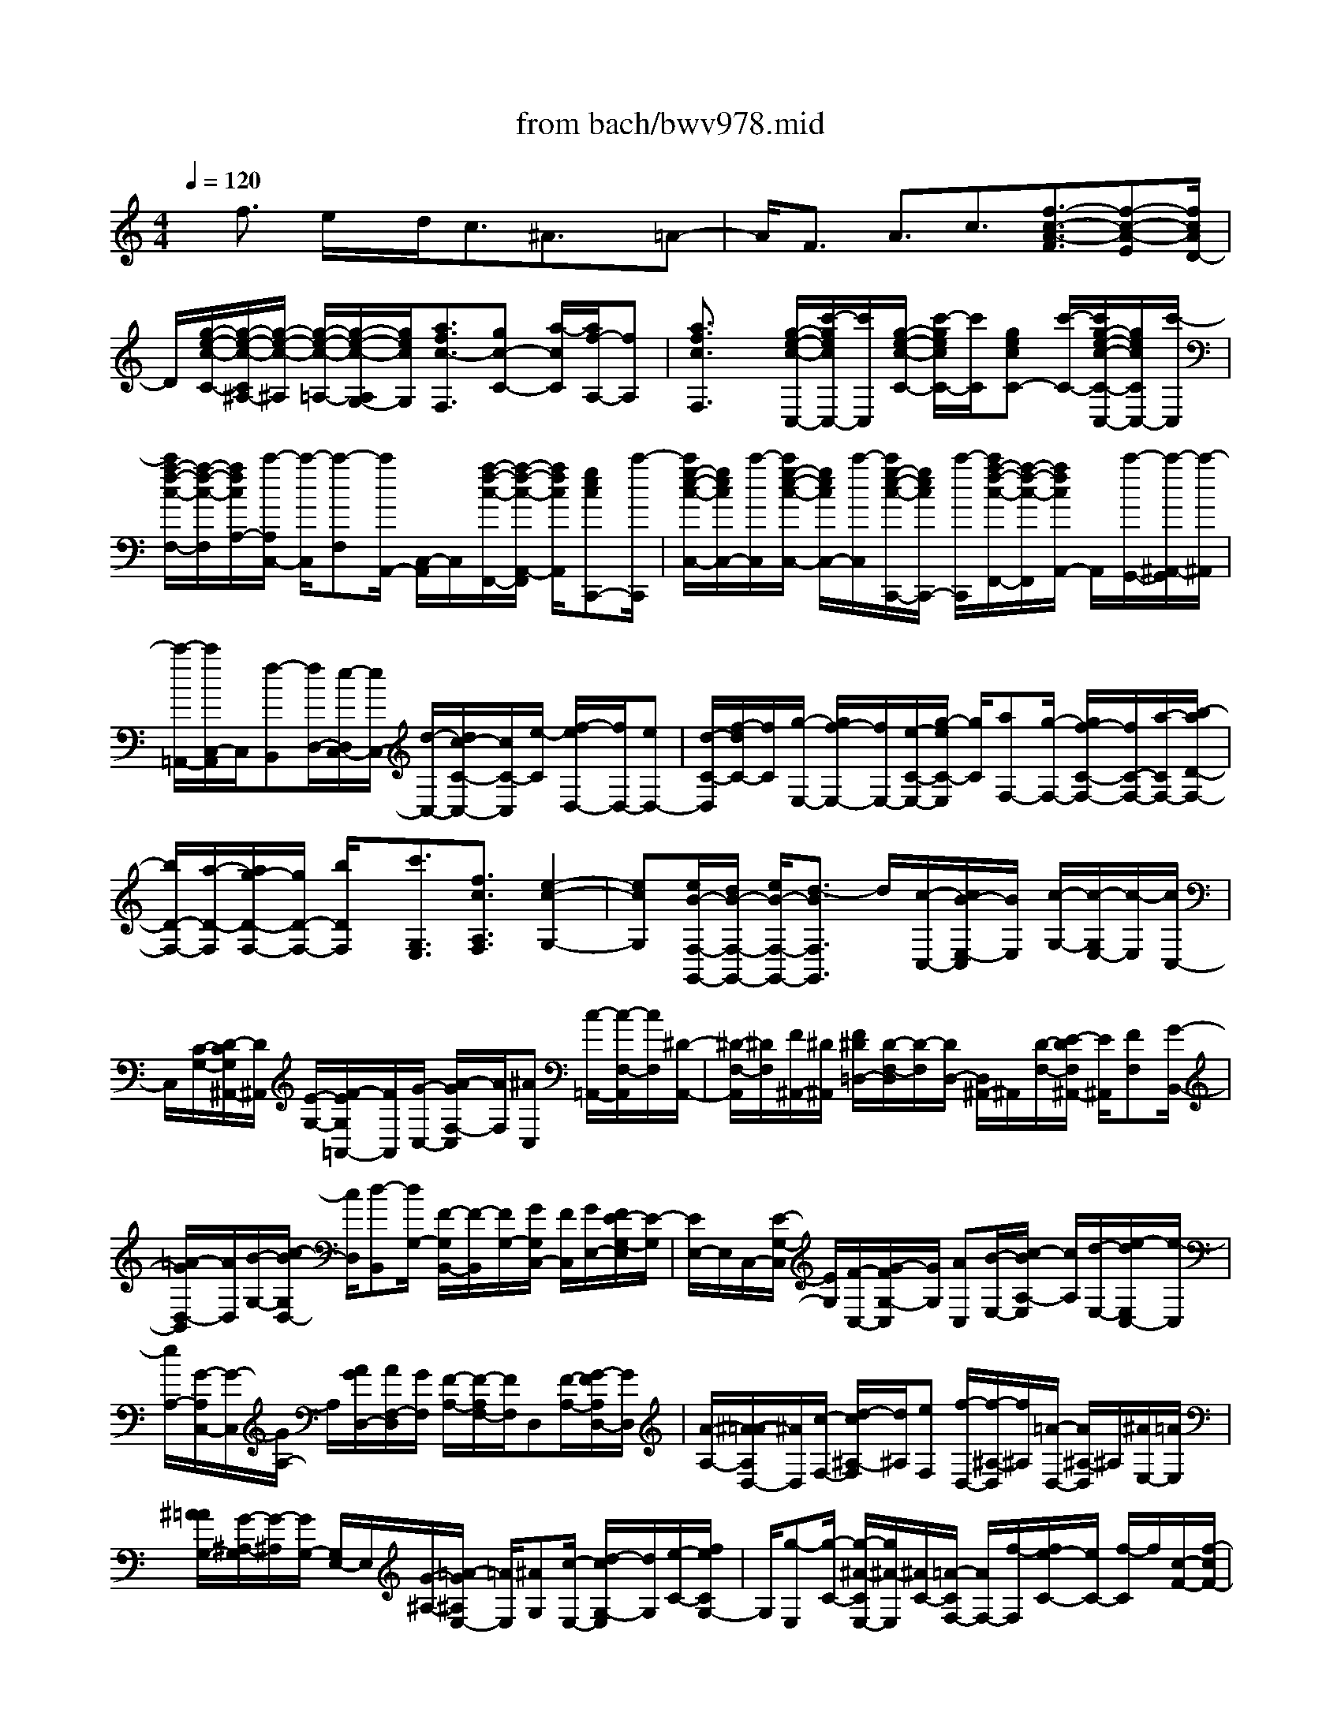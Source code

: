 X: 1
T: from bach/bwv978.mid
%***Missing time signature meta command in MIDI file
M: 4/4
L: 1/8
Q:1/4=120
K:C % 0 sharps
% (C) John Sankey 1998
%%MIDI program 6
%%MIDI program 6
%%MIDI program 6
%%MIDI program 6
%%MIDI program 6
%%MIDI program 6
%%MIDI program 6
%%MIDI program 6
%%MIDI program 6
%%MIDI program 6
%%MIDI program 6
%%MIDI program 6
x/2f3/2 e/2x/2d<c^A3/2x/2=A-| \
A/2F3/2 A3/2c3/2[f3/2-c3/2-A3/2-F3/2][f-c-A-E][f/2c/2A/2D/2-]| \
D/2[g/2-e/2-c/2-C/2-][g/2-e/2-c/2-C/2^A,/2-][g/2-e/2-c/2-^A,/2] [g/2-e/2-c/2-=A,/2-][g/2-e/2-c/2-A,/2G,/2-][g/2e/2c/2G,/2][a3/2f3/2c3/2-F,3/2][gc-C-] [a/2-c/2C/2][a/2f/2-A,/2-][fA,]| \
[a3/2f3/2c3/2F,3/2]x/2 [g/2-e/2-c/2-C,/2-][c'/2-g/2e/2c/2C,/2-][c'/2C,/2][g/2-e/2-c/2-C/2-] [c'/2-g/2e/2c/2C/2-][c'/2C/2][gecC-] [c'/2-C/2-][c'/2g/2-e/2-c/2-C/2-C,/2-][g/2e/2c/2C/2C,/2-][c'/2-C,/2]|
[c'/2a/2-f/2-c/2-F,/2-][a/2-f/2-c/2-F,/2][a/2f/2c/2A,/2-][c'/2-A,/2C,/2-] [c'/2-C,/2][c'-F,][c'/2A,,/2-] [C,/2-A,,/2]C,/2[a/2-f/2-c/2-F,,/2-][a/2-f/2-c/2-A,,/2-F,,/2] [a/2f/2c/2A,,/2][gecC,,-][c'/2-C,,/2]| \
[c'/2g/2-e/2-c/2-C,/2-][g/2e/2c/2C,/2-][c'/2-C,/2][c'/2g/2-e/2-c/2-C,/2-] [g/2e/2c/2C,/2-][c'/2-C,/2][c'/2g/2-e/2-c/2-C,,/2-][g/2e/2c/2C,,/2-] [c'/2-C,,/2][c'/2a/2-f/2-c/2-F,,/2-][a/2-f/2-c/2-F,,/2][a/2f/2c/2A,,/2-] A,,/2[c'/2-G,,/2-][c'/2-^A,,/2-G,,/2][c'/2-^A,,/2]| \
[c'/2-=A,,/2-][c'/2C,/2-A,,/2]C,/2[f-B,,][f/2D,/2-][e/2-D,/2C,/2-][e/2C,/2-] [d/2-C,/2-][d/2c/2-C/2-C,/2-][c/2C/2-C,/2][e/2-C/2] [f/2-e/2D,/2-][f/2D,/2-][eD,-]| \
[d/2-C/2-D,/2][f/2-d/2C/2-][f/2C/2][g/2-E,/2-] [g/2f/2-E,/2-][f/2E,/2-][e/2-C/2-E,/2-][g/2-e/2C/2-E,/2] [g/2C/2][aF,-][g/2-F,/2-] [g/2f/2-C/2-F,/2-][f/2C/2-F,/2-][a/2-C/2F,/2-][b/2-a/2D/2-F,/2-]|
[b/2D/2-F,/2-][a/2-D/2-F,/2][a/2g/2-D/2-F,/2-][g/2D/2-F,/2-] [b/2D/2F,/2]x/2[c'3/2G,3/2E,3/2][f3/2c3/2A,3/2F,3/2] [e2-c2-G,2-]| \
[ecG,][e/2B/2-F,/2-G,,/2-][d/2B/2-F,/2-G,,/2-] [e/2B/2-F,/2-G,,/2-][d3/2-B3/2F,3/2G,,3/2] d/2[c/2-C,/2-][c/2B/2-E,/2-C,/2][B/2E,/2] [c/2-G,/2-][c/2-G,/2E,/2-][c/2-E,/2][c/2C,/2-]| \
C,/2[C/2-G,/2-][D/2-C/2G,/2^A,,/2-][D/2^A,,/2] [E/2-G,/2-][F/2-E/2G,/2=A,,/2-][F/2A,,/2][G/2-C,/2-] [A/2-G/2F,/2-C,/2][A/2F,/2][^AC,] [c/2-=A,,/2-][c/2-F,/2-A,,/2][c/2F,/2][^D/2-A,,/2-]| \
[^D/2-F,/2-A,,/2][^D/2F,/2][F/2^A,,/2-][^D/2^A,,/2] [F/2^D/2=D,/2-][D/2-F,/2-D,/2][D/2-F,/2][D/2D,/2-] [D,/2^A,,/2-]^A,,/2[D/2-F,/2-][E/2-D/2F,/2^A,,/2-] [E/2^A,,/2][FF,][G/2-B,,/2-]|
[=A/2-G/2D,/2-B,,/2][A/2D,/2][B/2-G,/2-][c/2-B/2G,/2D,/2-] [c/2D,/2][d-B,,][d/2G,/2-] [F/2-G,/2B,,/2-][F/2-B,,/2][F/2G,/2-][G/2G,/2C,/2-] [F/2C,/2][G/2E,/2-][F/2E/2-G,/2-E,/2][E/2-G,/2]| \
[E/2E,/2-]E,/2C,/2-[E/2-G,/2-C,/2] [E/2G,/2][F/2-C,/2-][G/2-F/2G,/2-C,/2][G/2G,/2] [AC,][B/2-E,/2-][c/2-B/2A,/2-E,/2] [c/2A,/2][d/2-E,/2-][e/2-d/2E,/2C,/2-][e/2-C,/2]| \
[e/2A,/2-][G/2-A,/2C,/2-][G/2-C,/2][G/2A,/2-] A,/2[A/2G/2D,/2-][A/2F,/2-D,/2][G/2F,/2] [F/2-A,/2-][F/2-A,/2F,/2-][F/2F,/2]D,[F/2-A,/2-][G/2-F/2A,/2D,/2-][G/2D,/2]| \
[A/2-A,/2-][^A/2-=A/2A,/2D,/2-][^A/2D,/2][c/2-F,/2-] [d/2-c/2^A,/2-F,/2][d/2^A,/2][eF,] [f/2-D,/2-][f/2-^A,/2-D,/2][f/2^A,/2][=A/2-D,/2-] [A/2^A,/2-D,/2]^A,/2[^A/2E,/2-][=A/2E,/2]|
[^A/2=A/2G,/2-][G/2-^A,/2-G,/2][G/2-^A,/2][G/2G,/2-] [G,/2E,/2-]E,/2[G/2-^A,/2-][=A/2-G/2^A,/2E,/2-] [=A/2E,/2][^AG,][c/2-E,/2-] [d/2-c/2G,/2-E,/2][d/2G,/2][e/2-C/2-][f/2e/2C/2G,/2-]| \
G,/2[g-E,][g/2-C/2-] [g/2-^A/2-C/2E,/2-][g/2^A/2-E,/2][^A/2C/2-][=A/2-C/2F,/2-] [A/2F,/2-][f/2-F,/2][f/2e/2-C/2-][e/2C/2-] [f/2-C/2]f/2[c/2-F/2-][f/2-c/2F/2-]| \
[f/2F/2][e/2-A,/2-][f/2-e/2A,/2-][f/2A,/2] [d^A,-][f/2-^A,/2][f/2e/2-D/2-] [e/2D/2-][f/2-D/2][f/2d/2-F/2-][d/2F/2-] [f/2-F/2][f/2e/2-^A,/2-][e/2^A,/2-][f/2-^A,/2]| \
f/2[c/2-=A,/2-][f/2-c/2A,/2-][f/2A,/2] [e/2-C/2-][f/2-e/2C/2-][f/2C/2][c/2-F/2-] [f/2-c/2F/2-][f/2F/2][eA,-] [f/2-A,/2][f/2d/2-^A,/2-][d/2^A,/2-][f/2-^A,/2]|
[f/2e/2-D/2-][e/2D/2-][f/2-D/2][f/2d/2-F/2-] [d/2F/2-][f/2-F/2]f/2[e/2-^A,/2-] [f/2-e/2^A,/2-][f/2^A,/2][c/2-=A,/2-][f/2-c/2A,/2-] [f/2A,/2][eC-][f/2-C/2]| \
[f/2c/2-F/2-][c/2F/2-][f/2-F/2][f/2e/2-A,/2-] [e/2A,/2-][f/2-A,/2][f/2^A/2-G,/2-][^A/2G,/2-] [f/2-G,/2]f/2[e/2-^A,/2-][f/2-e/2^A,/2-] [f/2^A,/2][^A/2-E/2-][f/2-^A/2E/2-][f/2E/2]| \
[e/2-G,/2-][f/2-e/2G,/2-][f/2G,/2][=AF,-][f/2-F,/2][f/2e/2-A,/2-][e/2A,/2-] [f/2-A,/2][f/2A/2-F/2-][A/2F/2-][f/2-F/2] [f/2e/2-A,/2-][e/2A,/2-][f/2-A,/2]f/2| \
[G/2-^A,/2-][f/2-G/2^A,/2-][f/2^A,/2][e/2-G,/2-] [f/2-e/2G,/2-][f/2G,/2][GC-] [e/2-C/2][e/2d/2-C,/2-][d/2C,/2-][e/2C,/2] [f3/2F,3/2-]F,/2-|
[e/2-F,/2-][e/2d/2-F,/2-][d/2F,/2-][c3/2F,3/2-][^A3/2F,3/2]=A3/2 F3/2A/2-| \
Ax/2c3/2[f3/2-c3/2-A3/2-F3/2][f-c-A-E][f/2c/2A/2D/2-] [g/2-e/2-c/2-D/2C/2-][g/2-e/2-c/2-C/2][g/2-e/2-c/2-^A,/2-][g/2-e/2-c/2-^A,/2=A,/2-]| \
[g/2-e/2-c/2-A,/2][g/2e/2c/2G,/2-][a/2-f/2-c/2-G,/2F,/2-][afc-F,]c/2-[g/2-c/2-C/2-][a/2-g/2c/2-C/2-] [a/2c/2-C/2][f-cA,-][f/2A,/2] [a3/2f3/2c3/2F,3/2][g/2-e/2-c/2-C/2-]| \
[g/2e/2c/2-C/2-][c'/2-c/2C/2][c'/2g/2-e/2-c/2-][g/2e/2c/2-] [c'/2-c/2][c'/2g/2-e/2-c/2-][g/2e/2c/2-][c'/2-c/2] c'/2[g/2-e/2-c/2-C/2-][c'/2-g/2e/2c/2-C/2-][c'/2c/2C/2] [a/2-f/2-c/2-F/2-][a/2-f/2-c/2-A/2-F/2][a/2f/2c/2A/2][c'/2-C/2-]|
[c'/2-C/2][c'/2-F/2-][c'/2-F/2A,/2-][c'/2A,/2] C/2-[a/2-f/2-c/2-C/2F,/2-][a/2-f/2-c/2-F,/2][a/2f/2c/2A,/2-] [g/2-e/2-c/2-A,/2C,/2-][g/2e/2c/2-C,/2-][c'/2-c/2C,/2]c'/2 [g/2-e/2-c/2-C/2-][c'/2-g/2e/2c/2-C/2-][c'/2c/2C/2][g/2-e/2-c/2-C/2-]| \
[c'/2-g/2e/2c/2-C/2-][c'/2c/2C/2][gec-C,-] [c'/2-c/2C,/2][c'/2a/2-f/2-c/2-F,/2-][a/2-f/2-c/2-F,/2][a/2f/2c/2A,/2-] [c'/2-A,/2C,/2-][c'/2-C,/2][c'/2-F,/2-][c'/2-F,/2A,,/2-] [c'/2A,,/2]C,[a/2-F,,/2-]| \
[a/2-A,,/2-F,,/2][a/2A,,/2][g/2-E,,/2-][g/2f/2-E,,/2-] [f/2E,,/2][gC,-][a/2-C,/2] [a/2f/2-D,,/2-][f/2D,,/2-][e/2-D,,/2][f/2-e/2B,,/2-] [f/2B,,/2-][g/2-B,,/2][g/2e/2-C,,/2-][e/2C,,/2-]| \
[g/2-C,,/2]g/2[e/2-c/2-C,/2-][g/2-e/2c/2C,/2-] [g/2C,/2][e/2-c/2-C,/2-][g/2-e/2c/2C,/2-][g/2C,/2] [ec-C,,-][g/2-c/2C,,/2][g/2d/2-B/2-G,,/2-] [d/2B/2-G,,/2-][g/2-B/2G,,/2][g/2d/2-B/2-G,/2-][d/2B/2-G,/2-]|
[g/2-B/2G,/2][g/2d/2-B/2-G,/2-][d/2B/2-G,/2-][g/2-B/2G,/2] [g/2d/2-B/2-G,,/2-][d/2B/2-G,,/2-][g/2-B/2G,,/2]g/2 [e/2-c/2-C,/2-][g/2-e/2c/2-C,/2-][g/2c/2C,/2][e/2-c/2-C/2-] [g/2-e/2c/2-C/2-][g/2c/2C/2][ec-C-]| \
[g/2-c/2C/2][g/2e/2-c/2-C,/2-][e/2c/2-C,/2-][g/2-c/2C,/2] [g/2d/2-B/2-G,/2-][d/2B/2-G,/2-][g/2-B/2G,/2][g/2d/2-B/2-G/2-] [d/2B/2-G/2-][g/2-B/2G/2][g/2d/2-B/2-G/2-][d/2B/2-G/2-] [g/2-B/2G/2]g/2[d/2-B/2-G,/2-][g/2-d/2B/2-G,/2-]| \
[g/2B/2G,/2][e/2-c/2-C/2-][g/2-e/2c/2C/2-][g/2C/2] [fc-][g/2-c/2][g/2e/2-c/2-] [e/2c/2-][d/2-c/2][d/2c/2-E/2-][c/2E/2-] [B/2-E/2]B/2[A/2-F/2-][a/2-A/2F/2-]| \
[a/2F/2][g/2-d/2-][a/2-g/2d/2-][a/2d/2] [f/2-d/2-][f/2e/2-d/2-][e/2d/2][dF-][c/2-F/2][c/2B/2-G/2-][B/2G/2-] [d/2-G/2][d/2c/2-^F/2-][c/2^F/2][d/2-E/2-]|
[d/2B/2-E/2D/2-][B/2D/2-][c/2-D/2]c/2 [A/2-C/2-][B/2-A/2C/2-][B/2C/2][G/2-B,/2-] [B/2-G/2B,/2-][B/2B,/2][AD-] [B/2-D/2][B/2G/2-B,/2-][G/2B,/2-][B/2-B,/2]| \
[B/2A/2-G,/2-][A/2G,/2-][B/2-G,/2]B/2 [G/2-E,/2-][c/2-G/2E,/2-][c/2E,/2][B/2-E/2-] [c/2-B/2E/2-][c/2E/2][G/2-E/2-][c/2-G/2E/2-] [c/2E/2][BE,-][c/2-E,/2]| \
[c/2A/2-=F,/2-][A/2F,/2-][c/2-F,/2][c/2B/2-F/2-] [B/2F/2-][c/2-F/2][c/2A/2-F/2-][A/2F/2-] [c/2-F/2]c/2[B/2-F,/2-][c/2-B/2F,/2-] [c/2F,/2][A/2-^F,/2-][d/2-A/2^F,/2-][d/2^F,/2]| \
[c^F-][d/2-^F/2][d/2A/2-^F/2-] [A/2^F/2-][d/2-^F/2-][d/2c/2-^F/2^F,/2-][c/2^F,/2-] [d/2-^F,/2][d/2B/2-G,/2-][B/2G,/2-][d/2-G,/2] d/2[c/2-G/2-][d/2-c/2G/2-][d/2G/2]|
[B/2-G/2-][d/2-B/2G/2-][d/2G/2-][c/2-G/2-G,/2-] [d/2-c/2G/2G,/2-][d/2G,/2][B^G,-] [e/2-^G,/2][e/2d/2-^G/2-][d/2^G/2-][e/2-^G/2] [e/2B/2-^G/2-][B/2^G/2-][e/2-^G/2-][e/2d/2-^G/2-^G,/2-]| \
[d/2^G/2^G,/2-][e/2-^G,/2]e/2[c/2-A,/2-] [e/2-c/2A,/2-][e/2A,/2][d/2-A/2-][e/2-d/2A/2-] [e/2A/2][cA-][e/2-A/2-] [e/2d/2-A/2-A,/2-][d/2A/2-A,/2-][e/2-A/2A,/2][e/2c/2-A,/2-]| \
[c/2A,/2-][=f/2-A,/2][f/2e/2-A/2-][e/2A/2-] [f/2-A/2]f/2[c/2-A/2-][f/2-c/2A/2-] [f/2A/2-][e/2-A/2A,/2-][f/2e/2A,/2-]A,/2 [B/2-=G,/2-][B/2G/2-E/2-G,/2][G/2E/2][A/2-D/2-]| \
[A/2D/2][B/2-C/2-][c/2-B/2C/2B,/2-][c/2B,/2] [d/2-A,/2-][e/2-d/2A,/2G,/2-][e/2G,/2][fF,][g/2-E,/2-][g/2c/2-C/2-E,/2][c/2C/2] [d/2-B,/2-][e/2-d/2B,/2A,/2-][e/2A,/2][f/2-G,/2-]|
[g/2-f/2G,/2F,/2-][g/2F,/2][aE,] [b/2D,/2-][c'/2-D,/2C,/2-][c'/2-C,/2][c'/2-E,/2-] [c'/2-E,/2D,/2-][c'/2D,/2]F, E,/2-[c/2-G,/2-E,/2][c/2G,/2][B/2-D,/2-]| \
[c/2-B/2F,/2-D,/2][c/2F,/2][G/2-E,/2-][c/2-G/2G,/2-E,/2] [c/2G,/2][EF,][c/2-A,/2-] [c/2D/2-A,/2G,/2-][D/2G,/2-][c/2-G,/2][c/2D/2-G,,/2-] [D/2G,,/2-][B/2G,,/2]x/2[c/2-C,/2-]| \
[cC,-][B/2-C,/2-][B/2A/2-C,/2-] [A/2C,/2-][G3/2C,3/2-] [F3/2C,3/2-][E/2-C,/2] EC-| \
C/2x/2E3/2G3/2 [c3/2-G3/2-E3/2-C3/2][c-G-E-B,][c/2G/2E/2A,/2-][d/2-B/2-G/2-A,/2G,/2-][d/2-B/2-G/2-G,/2]|
[d/2-B/2-G/2-F,/2-][d/2-B/2-G/2-F,/2E,/2-][d/2-B/2-G/2-E,/2][d/2B/2G/2D,/2-] D,/2[e3/2c3/2G3/2C,3/2] [d/2-G,/2-][e/2-d/2G,/2-][e/2G,/2][c3/2E,3/2][e-c-G-C,-]| \
[e/2c/2G/2C,/2][dBGG,-][g/2-G,/2] [g/2d/2-B/2-G/2-][d/2B/2G/2-][g/2-G/2]g/2 [d/2-B/2-G/2-][g/2-d/2B/2G/2-][g/2G/2][d/2-B/2-G/2-G,/2-] [g/2-d/2B/2G/2G,/2-][g/2G,/2][e-c-G-C]| \
[e/2c/2G/2E/2-][g/2-E/2G,/2-][g/2-G,/2][g/2-C/2-] [g/2-C/2E,/2-][g/2-E,/2][g/2G,/2-][e/2-c/2-G/2-G,/2C,/2-] [e/2-c/2-G/2-C,/2][e/2c/2G/2E,/2-]E,/2[d/2-B/2-G/2-G,,/2-] [g/2-d/2B/2G/2-G,,/2-][g/2G/2G,,/2][d/2-B/2-G/2-G,/2-][g/2-d/2B/2G/2-G,/2-]| \
[g/2G/2G,/2][dBG-G,-][g/2-G/2G,/2] [g/2d/2-B/2-G/2-G,,/2-][d/2B/2G/2-G,,/2-][g/2-G/2G,,/2][g/2e/2-c/2-G/2-C,/2-] [e/2-c/2-G/2-C,/2][e/2c/2G/2E,/2-][g/2-E,/2G,,/2-][g/2-G,,/2] [g-C,][g/2-E,,/2-][g/2G,,/2-E,,/2]|
G,,/2[e/2-C,,/2-][e/2-^A,,/2-C,,/2][e/2^A,,/2] [f=A,,-][e/2-A,,/2][f/2-e/2G,,/2-] [f/2G,,/2-][c/2-G,,/2][f/2-c/2F,,/2-][f/2F,,/2-] [e/2-F,,/2][f/2-e/2E,,/2-][f/2E,,/2-][c/2-E,,/2]| \
c/2[^f/2-D,,/2-][^f/2e/2-D,,/2-][e/2D,,/2] [^f/2-A,,/2-][^f/2d/2-A,,/2-][d/2A,,/2][^f/2-D,/2-] [^f/2e/2-D,/2-][e/2D,/2][^fC,-] [d/2-C,/2][g/2-d/2B,,/2-][g/2B,,/2-][^f/2-B,,/2]| \
[g/2-^f/2A,,/2-][g/2A,,/2-][d/2-A,,/2][g/2-d/2G,,/2-] [g/2G,,/2-][^f/2-G,,/2]^f/2[g/2-=F,,/2-] [g/2d/2-F,,/2-][d/2F,,/2][^g/2-E,,/2-][^g/2^f/2-E,,/2-] [^f/2E,,/2][^gB,,-][e/2-B,,/2]| \
[^g/2-e/2E,/2-][^g/2E,/2-][^f/2-E,/2][^g/2-^f/2D,/2-] [^g/2D,/2-][e/2D,/2][a-C,] [a-A,][a/2-A/2-=G,/2-][a/2A/2-G,/2=F,/2-] [A/2F,/2][c/2-E,/2-][c/2-E,/2D,/2-][c/2D,/2]|
[e-C,][e/2B,,/2-][a/2-B,,/2A,,/2-] [a/2-A,,/2][a/2C,/2-][g/2-C,/2B,,/2-][g/2B,,/2] [f/2-D,/2-][f/2e/2-D,/2C,/2-][e/2-C,/2][e/2E,/2-] E,/2[d/2-A/2-F/2-A,/2-][d/2-A/2-F/2-A,/2D,/2-][d/2A/2F/2D,/2]| \
[c3A3E3E,3][B3^G3E3E,,3] x/2[A/2-A,,/2-][aAA,,]| \
[=gA,-][a/2-A,/2][a/2e/2-^C/2-] [e/2^C/2-][a/2-^C/2][a/2g/2-A,/2-][g/2A,/2-] [a/2-A,/2][a/2f/2-D/2-][f/2D/2-][a/2-D/2] a/2[g/2-F/2-][a/2-g/2F/2-][a/2F/2]| \
[f/2-A/2-][a/2-f/2A/2-][a/2A/2][g=C-][a/2-C/2][a/2d/2-B,/2-][d/2B,/2-] [g/2-B,/2][g/2f/2-D/2-][f/2D/2-][g/2-D/2] [g/2d/2-G/2-][d/2G/2-][g/2-G/2]g/2|
[f/2-B,/2-][g/2-f/2B,/2-][g/2B,/2][e/2-C/2-] [g/2-e/2C/2-][g/2C/2][f/2-E/2-][g/2-f/2E/2-] [g/2E/2][eG-][g/2-G/2] [g/2f/2-B,/2-][f/2B,/2-][g/2-B,/2][g/2c/2-A,/2-]| \
[c/2A,/2-][f/2-A,/2][f/2e/2-C/2-][e/2C/2-] [f/2-C/2]f/2[c/2-F/2-][f/2-c/2F/2-] [f/2F/2][e/2-A,/2-][f/2-e/2A,/2-][f/2A,/2] [dB,-][f/2-B,/2][f/2e/2-D/2-]| \
[e/2D/2-][f/2-D/2][f/2d/2-F/2-][d/2F/2-] [f/2-F/2][f/2e/2-A,/2-][e/2A,/2-][f/2-A,/2] f/2[B/2-^G,/2-][e/2-B/2^G,/2-][e/2^G,/2] [d/2-B,/2-][e/2-d/2B,/2-][e/2B,/2][B/2-E/2-]| \
[e/2-B/2E/2-][e/2E/2][d^G,-] [e/2-^G,/2][e/2c/2-A,/2-][c/2A,/2][A/2-C/2-] [c/2-A/2C/2B,/2-][c/2B,/2][eC] [a/2-A,/2-][a/2A/2-C/2-A,/2][A/2C/2][c/2-=G,/2-]|
[e/2-c/2C/2-G,/2][e/2C/2][a/2-F,/2-][a/2A/2-A,/2-F,/2] [A/2A,/2][c^G,][e/2-A,/2-] [a/2-e/2A,/2F,/2-][a/2F,/2][A/2-A,/2-][c/2-A/2A,/2E,/2-] [c/2E,/2][eA,][a/2-D,/2-]| \
[a/2A/2-F,/2-D,/2][A/2F,/2][^G/2-E,/2-][A/2-^G/2F,/2-E,/2] [A/2F,/2][C/2-A,,/2-][A/2-C/2F,/2-A,,/2][A/2F,/2] [^GE,][A/2-F,/2-][A/2D/2-F,/2B,,/2-] [D/2B,,/2][A/2-C,/2-][A/2^G/2-D,/2-C,/2][^G/2D,/2]| \
[AC,][D/2-B,,/2-][A/2-D/2D,/2-B,,/2] [A/2D,/2][^G/2-B,,/2-][A/2-^G/2D,/2-B,,/2][A/2D,/2] [E/2-C,/2-][A/2-E/2D,/2-C,/2][A/2D,/2][^GE,][A/2-D,/2-][A/2E/2-D,/2C,/2-][E/2C,/2]| \
[A/2-E,/2-][A/2^G/2-E,/2C,/2-][^G/2C,/2][AE,][F/2-D,/2-][A/2-F/2E,/2-D,/2][A/2E,/2] [^G/2-F,/2-][A/2-^G/2F,/2E,/2-][A/2E,/2][F/2-D,/2-] [A/2-F/2F,/2-D,/2][A/2F,/2][^GD,]|
[A/2-F,/2-][A/2C/2-F,/2A,,/2-][C/2A,,/2][A/2-B,,/2-] [A/2^G/2-C,/2-B,,/2][^G/2C,/2][AB,,] [C/2-A,,/2-][A/2-C/2C,/2-A,,/2][A/2C,/2][^G/2-A,,/2-] [A/2-^G/2C,/2-A,,/2][A/2C,/2][D/2-B,,/2-][A/2-D/2C,/2-B,,/2]| \
[A/2C,/2][^GD,][A/2-C,/2-] [A/2D/2-C,/2B,,/2-][D/2B,,/2][A/2-D,/2-][A/2^G/2-D,/2B,,/2-] [^G/2B,,/2][AD,][E/2-E,,/2-] [A/2-E/2F,/2-E,,/2][A/2F,/2][^G/2-E,/2-][A/2^G/2E,/2D,/2-]| \
D,/2[B,3/2E,3/2] [^G3/2E,,3/2][A3/2A,,3/2-][=G/2A,,/2-]A,,/2- [F/2A,,/2-][E3/2A,,3/2]| \
x/2D3/2 C3/2A,3/2C3/2E3/2|
[A3/2-E3/2-C3/2-A,3/2][A/2-E/2-C/2-] [A/2-E/2-C/2-G,/2-][A/2E/2C/2G,/2F,/2-]F,/2[B/2-^G/2-E/2-E,/2-] [B/2-^G/2-E/2-E,/2D,/2-][B/2-^G/2-E/2-D,/2][B-^G-E-C,] [B/2^G/2E/2B,,/2-][c/2-A/2-E/2-B,,/2A,,/2-][c/2-A/2-E/2-A,,/2][c/2A/2E/2E,/2-]| \
[B/2-E,/2D,/2-][B/2D,/2][c/2E,/2-][A/2-E,/2C,/2-] [A/2-C,/2][A-E,][A/2A,,/2-] [C,/2-A,,/2]C,/2[c3/2C,3/2-=G,,3/2-E,,3/2-][B/2C,/2-G,,/2-E,,/2-][C,/2-G,,/2-E,,/2-][A/2C,/2-G,,/2-E,,/2-]| \
[G3/2C,3/2G,,3/2E,,3/2]F3/2x/2E3/2C3/2E3/2| \
G3/2[c3/2-G3/2-E3/2-C3/2][c-G-E-B,] [c/2G/2E/2A,/2-]A,/2[d/2-B/2-G/2-G,/2-][d/2-B/2-G/2-G,/2F,/2-] [d/2-B/2-G/2-F,/2][d/2-B/2-G/2-E,/2-][d/2-B/2-G/2-E,/2D,/2-][d/2B/2G/2D,/2]|
[e-c-G-C,][e/2c/2G/2G,/2-][d/2-G,/2F,/2-] [d/2F,/2][e/2G,/2-][c/2-G,/2E,/2-][c/2-E,/2] [c/2-G,/2-][c/2-G,/2C,/2-][c/2C,/2]E,[f3/2F,3/2-C,3/2-A,,3/2-]| \
[e/2F,/2-C,/2-A,,/2-][F,/2-C,/2-A,,/2-][d/2F,/2-C,/2-A,,/2-][c3/2F,3/2C,3/2A,,3/2]^A3/2=A3/2 x/2F3/2| \
A3/2c3/2[f3/2-c3/2-A3/2-F3/2][f-c-A-E][f/2c/2A/2D/2-] [g/2-e/2-c/2-D/2C/2-][g/2-e/2-c/2-C/2][g-e-c-^A,]| \
[g/2-e/2-c/2-=A,/2-][g/2e/2c/2A,/2G,/2-]G,/2[a/2-f/2-c/2-F,/2-] [a/2-f/2-c/2-C/2-F,/2][a/2f/2c/2C/2][g^A,] [=a/2C/2-][f/2-C/2A,/2-][f/2-A,/2][f/2C/2-] [c/2-C/2F,/2-][c/2-F,/2][c/2A,/2-][d/2-A,/2^A,,/2-]|
[d/2^A,,/2-][f/2-^A,,/2]f/2[e/2-D,/2-] [f/2-e/2D,/2-][f/2D,/2][d/2-F,/2-][f/2-d/2F,/2-] [f/2F,/2][e^A,,-][f/2-^A,,/2] [f/2c/2-=A,,/2-][c/2A,,/2-][f/2-A,,/2][f/2e/2-C,/2-]| \
[e/2C,/2-][f/2-C,/2][f/2c/2-F,/2-][c/2F,/2-] [f/2-F,/2]f/2[e/2-A,,/2-][f/2-e/2A,,/2-] [f/2A,,/2][d/2-^A,,/2-][f/2-d/2^A,,/2-][f/2^A,,/2] [e/2-D,/2-][f/2-e/2D,/2-][f/2D,/2][d/2-F,/2-]| \
[d/2F,/2-][f/2-F,/2][f/2e/2-^A,,/2-][e/2^A,,/2-] [f/2-^A,,/2][f/2c/2-=A,,/2-][c/2A,,/2-][f/2-A,,/2] [f/2e/2-C,/2-][e/2C,/2-][f/2-C,/2]f/2 [c/2-F,/2-][f/2-c/2F,/2-][f/2F,/2][e/2-A,,/2-]| \
[f/2-e/2A,,/2-][f/2A,,/2][^AG,,-] [f/2-G,,/2][f/2e/2-^A,,/2-][e/2^A,,/2-][f/2-^A,,/2] [f/2^A/2-E,/2-][^A/2E,/2-][f/2-E,/2][f/2e/2-G,,/2-] [e/2G,,/2-][f/2-G,,/2]f/2[=A/2-F,,/2-]|
[f/2-A/2F,,/2-][f/2F,,/2][e/2-A,,/2-][f/2-e/2A,,/2-] [f/2A,,/2][A/2-F,/2-][f/2-A/2F,/2-][f/2F,/2] [eA,,-][f/2-A,,/2][f/2G/2-^A,,/2-] [G/2^A,,/2-][f/2-^A,,/2][f/2e/2-G,,/2-][e/2G,,/2-]| \
[f/2-G,,/2][f/2G/2-C,/2-][G/2C,/2-][e/2-C,/2] e/2[d/2-C,,/2-][e/2d/2C,,/2-]C,,/2 [f/2F,,/2-][f/2-e/2F,,/2C,,/2-][f/2-C,,/2][f-D,,][f/2E,,/2-][F,,/2-E,,/2]F,,/2| \
[C/2E,,/2-][D/2F,,/2-E,,/2]F,,/2[E/2G,,/2-] [F/2-=A,,/2-G,,/2][F/2A,,/2][GC,] [A/2-F,/2-][^A/2-=A/2F,/2C,/2-][^A/2C,/2][c/2-=A,,/2-] [c/2-F,/2-A,,/2][c/2F,/2][^D-A,,]| \
[^D/2F,/2-][F/2F,/2^A,,/2-][^D/2^A,,/2][F/2=D,/2-] [^D/2=D/2-F,/2-D,/2][D/2-F,/2][D/2D,/2-][D,/2^A,,/2-] ^A,,/2[D/2F,/2-]F,/2[E/2^A,,/2-] [F/2F,/2-^A,,/2]F,/2[G/2-B,,/2-][=A/2-G/2D,/2-B,,/2]|
[A/2D,/2][BG,][c/2-D,/2-] [d/2-c/2D,/2B,,/2-][d/2-B,,/2][d/2G,/2-][F/2-G,/2B,,/2-] [F/2-B,,/2][F/2G,/2-][G/2G,/2C,/2-][F/2C,/2] [G/2E,/2-][F/2E,/2][E/2-G,/2-][E/2-G,/2E,/2-]| \
[E/2E,/2]C,/2-[E/2G,/2-C,/2]G,/2 [F/2C,/2-]C,/2[G/2G,/2-][A/2-G,/2C,/2-] [A/2C,/2][B/2-E,/2-][c/2-B/2A,/2-E,/2][c/2A,/2] [d/2-E,/2-][e/2-d/2E,/2C,/2-][e/2-C,/2][e/2A,/2-]| \
A,/2[G/2-C,/2-][G/2-A,/2-C,/2][G/2A,/2] [A/2D,/2-][A/2G/2F,/2-D,/2][G/2F,/2][F-A,][F/2F,/2-][F,/2D,/2-]D,/2 [F/2-A,/2-][G/2-F/2A,/2D,/2-][G/2D,/2][A/2-A,/2-]| \
[^A/2-=A/2A,/2D,/2-][^A/2D,/2][cF,] [d/2-^A,/2-][e/2-d/2^A,/2F,/2-][e/2F,/2][f/2-D,/2-] [f/2-^A,/2-D,/2][f/2^A,/2][=A-D,] [A/2^A,/2-][^A/2^A,/2E,/2-][=A/2E,/2][^A/2G,/2-]|
[=A/2G/2-^A,/2-G,/2][G/2-^A,/2][G/2G,/2-][G,/2E,/2-] E,/2[G/2^A,/2-]^A,/2[=A/2E,/2-] [^A/2^A,/2-E,/2]^A,/2[c/2-E,/2-][d/2c/2G,/2-E,/2] G,/2[e/2C/2-]C/2[f/2G,/2-]| \
[g/2-G,/2E,/2-][g/2-E,/2][g/2C/2-][^A/2-C/2E,/2-] [^A/2-E,/2][^A/2C/2-][=A/2-C/2F,/2-][A/2-F,/2] [A/2G,/2-]G,/2[f/2-A,/2-][f/2-^A,/2-=A,/2] [f/2^A,/2][G3/2C3/2]| \
[e3/2C,3/2][f3/2F,3/2-][eF,-] [dF,-][c-F,] c/2^A3/2| \
[=A3/2F3/2][F-E][F/2D/2-][A/2-D/2C/2-][A/2-C/2] [A/2^A,/2-][c/2-^A,/2=A,/2-][c/2-A,/2][c/2G,/2-] G,/2[f/2-c/2-A/2-F,/2-][f/2-c/2-A/2-F,/2-F,/2][f/2-c/2-A/2-F,/2]|
[f/2-c/2-A/2-E,/2-][f/2-c/2-A/2-E,/2D,/2-][f/2c/2A/2D,/2][g-e-c-C,][g/2-e/2-c/2-^A,,/2-][g/2-e/2-c/2-^A,,/2=A,,/2-][g/2-e/2-c/2-A,,/2] [g/2e/2c/2G,,/2-][a/2-f/2-c/2-G,,/2F,,/2-][a/2-f/2-c/2-F,,/2][a/2f/2c/2-C,/2-] [g/2-c/2-C,/2^A,,/2-][g/2c/2-^A,,/2][=a/2c/2-C,/2-][c/2-C,/2]| \
[f/2-c/2-A,,/2-][f/2-c/2-C,/2-A,,/2][f/2-c/2-C,/2][f/2-c/2-F,,/2-] [f/2-c/2-A,,/2-F,,/2][f/2c/2A,,/2][f-D,,] [f/2D,/2-][e/2-D,/2C,/2-][e/2C,/2][dD,][c/2-E,,/2-][c/2-E,/2-E,,/2][c/2E,/2]| \
[^A/2-D,/2-][^A/2-E,/2-D,/2][^A/2E,/2][=A-F,,][A/2-F,/2-][c/2-A/2-F,/2E,/2-][c/2-A/2-E,/2] [c-A-F,][f/2-c/2-A/2-D,/2-][f/2-c/2-A/2-F,/2-D,/2] [f/2-c/2A/2F,/2][f-c-A-C,][f/2-c/2A/2F,/2-]| \
[f/2-d/2-^A/2-G/2-F,/2^A,,/2-][f/2-d/2-^A/2-G/2-^A,,/2][fd-^A-G-F,] [f-d-^A-G-G,,][f/2-d/2^A/2G/2^A,,/2-][f/2-c/2-^A/2-G/2-^A,,/2C,,/2-] [f/2-c/2-^A/2-G/2-C,,/2][fc-^AG-C,][e-c-G-^A,,][ecGC,]x/2|
[f8-c8-=A8-F8-F,,8-]| \
[f8c8A8F8F,,8]| \
x8| \
x8|
[d4-A4-F4-D4-A,4-F,4-D,4-] [dAFDA,F,D,][d3-A3-F3-D3-A,3-F,3-D,3-]| \
[d2A2F2D2A,2F,2D,2] [d4-A4-F4-D4-A,4-F,4-D,4-] [dAFDA,F,D,][dFD-A,-F,-D,-]| \
[AD-A,-F,-D,-][D/2-A,/2-F,/2-D,/2-][GD-A,-F,-D,-][AD-A,-F,-D,-][D/2-A,/2-F,/2-D,/2-] [fD-A,-F,-D,-][dD-A,-F,-D,-] [D/2-A,/2-F,/2-D,/2-][^cD-A,-F,-D,-][d/2-D/2-A,/2-F,/2-D,/2-]| \
[d/2D/2-A,/2-F,/2-D,/2-][D/2-A,/2-F,/2-D,/2-][a-D-A,-F,-D,-] [a/2f/2-D/2-A,/2-F,/2-D,/2-][f/2D/2-A,/2-F,/2-D,/2-][D/2A,/2F,/2D,/2]edx/2 [^c2-A2-G2-E2-A,2-G,2-E,2-A,,2-]|
[^c2-A2-G2-E2-A,2-G,2-E,2-A,,2-] [^c/2-A/2-G/2-E/2-A,/2-G,/2-E,/2-A,,/2-][^c/2-^c/2A/2-A/2G/2-G/2E/2-E/2A,/2-A,/2G,/2-G,/2E,/2-E,/2A,,/2-A,,/2][^c4-A4-G4-E4-A,4-G,4-E,4-A,,4-][^c/2A/2G/2E/2A,/2G,/2E,/2A,,/2][^c/2-A/2-G/2-E/2-A,/2-G,/2-E,/2-A,,/2-]| \
[^c4-A4-G4-E4-A,4-G,4-E,4-A,,4-] [^c/2A/2G/2E/2A,/2G,/2E,/2A,,/2][^cE-A,-G,-E,-A,,-][E/2A,/2-G,/2-E,/2-A,,/2-] [AA,-G,-E,-A,,-][GA,-G,-E,-A,,-]| \
[A,/2-G,/2-E,/2-A,,/2-][AA,-G,-E,-A,,-][eA,-G,-E,-A,,-][AA,-G,-E,-A,,-][A,/2-G,/2-E,/2-A,,/2-] [GA,-G,-E,-A,,-][AA,-G,-E,-A,,-] [A,/2-G,/2-E,/2-A,,/2-][g-A,-G,-E,-A,,-][g/2A/2-A,/2-G,/2-E,/2-A,,/2-]| \
[A/2A,/2-G,/2-E,/2-A,,/2-][A,/2G,/2E,/2A,,/2]G Ax/2[d4-A4-F4-D4-A,4-F,4-D,4-][d/2-A/2-F/2-D/2-A,/2-F,/2-D,/2-]|
[d/2A/2F/2D/2A,/2F,/2D,/2][d4-A4-F4-D4-A,4-F,4-D,4-][d/2-A/2-F/2-D/2-A,/2-F,/2-D,/2-][d/2-d/2A/2-A/2F/2-F/2D/2-D/2A,/2-A,/2F,/2-F,/2D,/2-D,/2][d2-A2-F2-D2-A,2-F,2-D,2-][d/2-A/2-F/2-D/2-A,/2-F,/2-D,/2-]| \
[d2A2F2D2A,2F,2D,2] [dA-F-D-A,-F,-D,-][A/2F/2D/2-A,/2-F,/2-D,/2-][fD-A,-F,-D,-][eD-A,-F,-D,-][D/2-A,/2-F,/2-D,/2-] [dD-A,-F,-D,-][aD-A,-F,-D,-]| \
[D/2-A,/2-F,/2-D,/2-][fD-A,-F,-D,-][eD-A,-F,-D,-][D/2-A,/2-F,/2-D,/2-][dDA,F,D,] a3/2^fed/2-| \
d/2x/2[=c4-A4-^F4-D4-A,4-^F,4-][cA^FDA,^F,] [c2-A2-^F2-D2-A,2-^F,2-]|
[c3A3^F3D3A,3^F,3][c4-A4-^F4-D4-A,4-^F,4-][cA^FDA,^F,]| \
[cA-^F-D-A,-^F,-][A/2^F/2D/2-A,/2-^F,/2-][BD-A,-^F,-][cD-A,-^F,-][aD-A,-^F,-][D/2-A,/2-^F,/2-][^fD-A,-^F,-] [cD-A,-^F,-][D/2-A,/2-^F,/2-][B/2-D/2-A,/2-^F,/2-]| \
[B/2D/2-A,/2-^F,/2-][cD-A,-^F,-][D/2-A,/2-^F,/2-] [a-D-A,-^F,-][a/2c/2-D/2-A,/2-^F,/2-][c/2D/2-A,/2-^F,/2-] [D/2A,/2^F,/2]^A=Ax/2[^A-G-D-^A,-G,-]| \
[^A3-G3-D3-^A,3-G,3-][^A/2-G/2-D/2-^A,/2-G,/2-][^A/2-^A/2G/2-G/2D/2-D/2^A,/2-^A,/2G,/2-G,/2] [^A4-G4-D4-^A,4-G,4-]|
[^A/2G/2D/2^A,/2G,/2][^A4-G4-D4-^A,4-G,4-][^AGD^A,G,][^A3/2G3/2D3/2^A,3/2-G,3/2-][d^A,-G,-]| \
[^A^A,-G,-][^A,/2-G,/2-][=A^A,-G,-][G^A,-G,-][^A,/2-G,/2-] [D^A,-G,-][G^A,-G,-] [^A^A,-G,-][^A,/2-G,/2-][d/2-^A,/2-G,/2-]| \
[d/2-^A,/2-G,/2-][d/2G/2-^A,/2-G,/2-][G/2^A,/2-G,/2-][^A,/2G,/2] ^Ad x/2[^g3-e3-d3-B3-E3-B,3-^G,3-E,3-][^g/2-e/2-d/2-B/2-E/2-B,/2-^G,/2-E,/2-]| \
[^g3/2e3/2d3/2B3/2E3/2B,3/2^G,3/2E,3/2][^g4-e4-d4-B4-E4-B,4-^G,4-E,4-][^gedBEB,^G,E,][^g3/2-e3/2-d3/2-B3/2-E3/2-B,3/2-^G,3/2-E,3/2-]|
[^g3-e3-d3-B3-E3-B,3-^G,3-E,3-][^g/2e/2d/2B/2E/2B,/2^G,/2E,/2][=a-A,-E,-C,-A,,-][a/2e/2-A,/2-E,/2-C,/2-A,,/2-][e/2A,/2-E,/2-C,/2-A,,/2-][A,/2-E,/2-C,/2-A,,/2-] [cA,-E,-C,-A,,-][BA,-E,-C,-A,,-]| \
[A,/2-E,/2-C,/2-A,,/2-][AA,-E,-C,-A,,-][cA,-E,-C,-A,,-][A,/2-E,/2-C,/2-A,,/2-][BA,-E,-C,-A,,-] [AA,-E,-C,-A,,-][e/2-A,/2E,/2C,/2A,,/2]e/2 x/2cB/2-| \
B/2x/2A [a3/2D3/2-B,3/2-A,3/2-=F,3/2-D,3/2-][fD-B,-A,-F,-D,-][eD-B,-A,-F,-D,-][D/2-B,/2-A,/2-F,/2-D,/2-] [dD-B,-A,-F,-D,-][aD-B,-A,-F,-D,-]| \
[D/2-B,/2-A,/2-F,/2-D,/2-][fD-B,-A,-F,-D,-][eD-B,-A,-F,-D,-][D/2-B,/2-A,/2-F,/2-D,/2-][dDB,A,F,D,] af x/2ed/2-|
d/2x/2[^g3/2D3/2-B,3/2-^G,3/2-E,3/2-][eD-B,-^G,-E,-][dD-B,-^G,-E,-][BD-B,-^G,-E,-][D/2-B,/2-^G,/2-E,/2-] [^GD-B,-^G,-E,-][ED-B,-^G,-E,-]| \
[D/2B,/2-^G,/2-E,/2-][D-B,-^G,-E,-][ED-B,-^G,-E,-][D/2B,/2^G,/2E,/2]^G  (3B2d2^g2| \
[a4-e4-c4-A4-A,4-E,4-C,4-A,,4-] [aecAA,E,C,A,,][a3-e3-c3-A3-A,3-E,3-C,3-A,,3-]| \
[a3/2-e3/2-c3/2-A3/2-A,3/2-E,3/2-C,3/2-A,,3/2-][a/2-a/2e/2-e/2c/2-c/2A/2-A/2A,/2-A,/2E,/2-E,/2C,/2-C,/2A,,/2-A,,/2] [a4-e4-c4-A4-A,4-E,4-C,4-A,,4-] [a/2e/2c/2A/2A,/2E,/2C,/2A,,/2][=g3/2-e3/2-^c3/2-A3/2-A,3/2-E,3/2-^C,3/2-A,,3/2-]|
[g3-e3-^c3-A3-A,3-E,3-^C,3-A,,3-][g/2e/2^c/2A/2A,/2E,/2^C,/2A,,/2][g4-e4-^c4-A4-A,4-E,4-^C,4-A,,4-][g/2-e/2-^c/2-A/2-A,/2-E,/2-^C,/2-A,,/2-]| \
[g/2e/2^c/2A/2A,/2E,/2^C,/2A,,/2][g4-e4-^c4-A4-A,4-E,4-^C,4-A,,4-][ge^cAA,E,^C,A,,][^f-A-A,-^F,-D,-][^f/2=c/2-A/2A,/2-^F,/2-D,/2-][c/2A,/2-^F,/2-D,/2-][A,/2-^F,/2-D,/2-]| \
[cA,-^F,-D,-][aA,-^F,-D,-] [A,/2-^F,/2-D,/2-][aA,-^F,-D,-][cA,-^F,-D,-][A,/2-^F,/2-D,/2-][cA,-^F,-D,-] [^fA,-^F,-D,-][A,/2^F,/2D,/2]^f/2-| \
^f/2agx/2^f [g4-d4-^A4-G4-G,4-D,4-^A,,4-G,,4-]|
[gd^AGG,D,^A,,G,,][g4-d4-^A4-G4-G,4-D,4-^A,,4-G,,4-][gd^AGG,D,^A,,G,,] [g2-d2-^A2-G2-G,2-D,2-^A,,2-G,,2-]| \
[g3d3^A3G3G,3D,3^A,,3G,,3][=f4-d4-B4-G4-G,4-D,4-B,,4-G,,4-][fdBGG,D,B,,G,,]| \
[f4-d4-B4-G4-G,4-D,4-B,,4-G,,4-] [fdBGG,D,B,,G,,][f3-d3-B3-G3-G,3-D,3-B,,3-G,,3-]| \
[f2d2B2G2G,2D,2B,,2G,,2] [e-G-C-G,-E,-C,-][e/2c/2-G/2C/2-G,/2-E,/2-C,/2-][c/2C/2-G,/2-E,/2-C,/2-] [C/2-G,/2-E,/2-C,/2-][cC-G,-E,-C,-][gC-G,-E,-C,-][C/2G,/2E,/2C,/2][gC-G,-E,-C,-]|
[cC-G,-E,-C,-][C/2-G,/2-E,/2-C,/2-][cC-G,-E,-C,-][eC-G,-E,-C,-][C/2G,/2E,/2C,/2] [e^A,-G,-E,-C,-][g^A,-G,-E,-C,-] [^A,/2-G,/2-E,/2-C,/2-][f^A,-G,-E,-C,-][e/2-^A,/2-G,/2-E,/2-C,/2-]| \
[e/2^A,/2-G,/2-E,/2-C,/2-][=a/2-^A,/2=A,/2-G,/2-G,/2E,/2-E,/2^C,/2-=C,/2][a/2A,/2-G,/2-E,/2-^C,/2-][A,/2-G,/2-E,/2-^C,/2-] [^cA,-G,-E,-^C,-][^cA,-G,-E,-^C,-] [A,/2-G,/2-E,/2-^C,/2-][eA,G,E,^C,][eA,-G,-E,-^C,-][A,/2-G,/2-E,/2-^C,/2-][AA,-G,-E,-^C,-]| \
[AA,-G,-E,-^C,-][eA,-G,-E,-^C,-] [A,/2G,/2E,/2^C,/2][eA,-G,-E,-^C,-][gA,-G,-E,-^C,-][A,/2-G,/2-E,/2-^C,/2-][fA,-G,-E,-^C,-] [eA,-G,-E,-^C,-][A,/2G,/2E,/2^C,/2][f/2-D/2-A,/2-F,/2-D,/2-]| \
[fD-A,-F,-D,-][dD-A,F,D,] [dD]x/2[^dG][^dG]x/2 [^fA][^fA]|
x/2[g^A][g^A]x/2[^gB] [^gB-]B/2-[=a/2-B/2] a/2x/2[a-A,-=G,-E,-^C,-]| \
[a3-A,3-G,3-E,3-^C,3-][a/2-A,/2-G,/2-E,/2-^C,/2-][a/2-A,/2-A,/2G,/2-G,/2E,/2-E,/2^C,/2-^C,/2] [aA,-G,-E,-^C,-][AA,-G,-E,-^C,-] [GA,-G,-E,-^C,-][A,/2-G,/2-E,/2-^C,/2-][A/2-A,/2-G,/2-E,/2-^C,/2-]| \
[A/2-A,/2G,/2E,/2^C,/2][g3/2-A3/2A,3/2-G,3/2-E,3/2-^C,3/2-] [gAA,-G,-E,-^C,-][GA,-G,-E,-^C,-] [AA,-G,-E,-^C,-][A,/2G,/2E,/2^C,/2][=f2-A2-A,2-=D,2-][f/2A/2A,/2D,/2]| \
[eG-^A,-G,-][dG-^A,-G,-] [G/2^A,/2G,/2][d2-G2-E2-=A,2-][d/2G/2-E/2-A,/2-][^c/2G/2-E/2-A,/2-][d/2G/2-E/2-A,/2-] [^c/2G/2-E/2-A,/2-][d/2G/2-E/2-A,/2-][G/2-E/2-A,/2-][^c/2-G/2-E/2-A,/2-A,,/2-]|
[^c2G2E2A,2-A,,2-] [d2-A,2-A,,2-] [d/2A,/2A,,/2][d3-A3-F3-D3-A,3-F,3-D,3-][d/2-A/2-F/2-D/2-A,/2-F,/2-D,/2-]| \
[d3/2A3/2F3/2D3/2A,3/2F,3/2D,3/2][d4-A4-F4-D4-A,4-F,4-D,4-][dAFDA,F,D,][d3/2-A3/2-F3/2-D3/2-A,3/2-F,3/2-D,3/2-]| \
[d3-A3-F3-D3-A,3-F,3-D,3-][^f/2-d/2=c/2-A/2-A/2=F/2D/2-D/2A,/2-A,/2^F,/2-=F,/2D,/2-D,/2][^f2c2-A2-D2-A,2-^F,2-D,2-][a2-c2-A2-D2-A,2-^F,2-D,2-][a/2c/2A/2D/2-A,/2-^F,/2-D,/2-]| \
[aD-A,-^F,-D,-][D/2-A,/2-^F,/2-D,/2-][gDA,^F,D,][^fA,][eG,]x/2[d^F,] [cA,]x/2[^A/2-G,/2-]|
[^A/2G,/2][=A^F,]x/2 [^A2-G2-D2-G,2-D,2-G,,2-] [^A/2G/2-D/2-G,/2-D,/2-G,,/2-][d2-G2-D2-G,2-D,2-G,,2-][d/2G/2D/2G,/2-D,/2-G,,/2-][dG,-D,-G,,-]| \
[cG,-D,-G,,-][^A/2-D/2-G,/2D,/2G,,/2][^A/2D/2] x/2[=AC][G^A,]x/2[=F=A,] [EG,]x/2[D/2-F,/2-]| \
[D/2F,/2][^cA,-E,-^C,-A,,-][A,/2-E,/2-^C,/2-A,,/2-] [AA,-E,-^C,-A,,-][GA,-E,-^C,-A,,-] [A,/2-E,/2-^C,/2-A,,/2-][AA,E,^C,A,,][eA,-G,-E,-^C,-A,,-][AA,-G,-E,-^C,-A,,-][A,/2-G,/2-E,/2-^C,/2-A,,/2-]| \
[GA,-G,-E,-^C,-A,,-][AA,-G,-E,-^C,-A,,-] [A,/2G,/2E,/2^C,/2A,,/2][gA,-G,-E,-^C,-A,,-][AA,-G,-E,-^C,-A,,-][A,/2-G,/2-E,/2-^C,/2-A,,/2-][GA,-G,-E,-^C,-A,,-] [AA,-G,-E,-^C,-A,,-][A,/2G,/2E,/2^C,/2A,,/2][f/2-A/2-A,/2-F,/2-D,/2-]|
[f2A2A,2F,2D,2] [eG-^A,-G,-][dG-^A,-G,-] [G/2^A,/2G,/2][d2-G2-E2-=A,2-][d/2G/2-E/2-A,/2-][^c/2G/2-E/2-A,/2-][B/2G/2-E/2-A,/2-]| \
[^c/2G/2-E/2-A,/2-][d/2G/2-E/2-A,/2-][^c2-G2-E2-A,2-A,,2-][^c/2G/2-E/2-A,/2-A,,/2-][d/2-G/2E/2A,/2-A,,/2-] [d2A,2-A,,2] [d/2-F/2-D/2-A,/2-A,/2D,/2-][d3/2-F3/2-D3/2-A,3/2-D,3/2-]| \
[d3F3D3A,3D,3][f4-d4-A4-F4-D4-A,4-F,4-D,4-][fdAFDA,F,D,]| \
[f4-d4-A4-F4-D4-A,4-F,4-D,4-] [fdAFDA,F,D,][e3-d3-^A3-G3-E3-^A,3-G,3-]|
[e2d2^A2G2E2^A,2G,2] [e4-^c4-=A4-G4-A,4-] [e/2-^c/2-A/2-G/2-A,/2-][e/2-e/2^c/2-^c/2A/2-A/2G/2-G/2A,/2-A,/2E,/2-^C,/2-A,,/2-][e-^c-A-G-A,-E,-^C,-A,,-]| \
[e3-^c3-A3-G3-A,3-E,3-^C,3-A,,3-][e/2^c/2A/2G/2A,/2E,/2^C,/2A,,/2]x/2 [d4-A4-F4-D4-A,4-F,4-D,4-]| \
[d8-A8-F8-D8-A,8-F,8-D,8-]| \
[d4-A4-F4-D4-A,4-F,4-D,4-] [d3/2A3/2F3/2D3/2A,3/2F,3/2D,3/2]x2x/2|
x8| \
x3/2[f/2-F,,/2-] [f/2-G,,/2-F,,/2][f/2G,,/2][=c/2-A,,/2-][c/2-A,,/2G,,/2-] [c/2G,,/2][f-A,,][f/2F,,/2-] [g/2-C,/2-F,,/2][g/2-C,/2][g/2D,/2-][c/2-E,/2-D,/2]| \
[c/2-E,/2][c/2D,/2-][g/2-E,/2-D,/2][g/2-E,/2] [g/2C,/2-]C,/2[a/2-F,/2-][a/2-G,/2-F,/2] [a/2G,/2][c/2-A,/2-][c/2-A,/2G,/2-][c/2G,/2] [a-A,][a/2F,/2-][g/2-C/2-F,/2]| \
[g/2C/2-][f/2-C/2-][g/2-f/2C/2-C,/2-][g-CC,-][gC,]x[f/2-F,,/2-][f/2-G,,/2-F,,/2][f/2G,,/2] [c-A,,][c/2G,,/2-][f/2-A,,/2-G,,/2]|
[f/2-A,,/2][f/2F,,/2-][g/2-C,/2-F,,/2][g/2-C,/2] [g/2D,/2-][c/2-E,/2-D,/2][c/2-E,/2][c/2D,/2-] D,/2[g/2-E,/2-][g/2-E,/2C,/2-][g/2C,/2] [a/2-F,/2-][a/2-G,/2-F,/2][a/2G,/2][c/2-A,/2-]| \
[c/2-A,/2][c/2G,/2-][a/2-A,/2-G,/2][a/2-A,/2] [a/2F,/2-][B/2-G,/2-F,/2][B/2-G,/2][B/2A,/2-] [G/2-B,/2-A,/2][G/2-B,/2][G-A,] [g/2-G/2-B,/2-][g/2-G/2B,/2G,/2-][g/2-G,/2][g/2-e/2-c/2-A,/2-]| \
[g/2-e/2-c/2-A,/2G,/2-][g/2e/2c/2G,/2][f-c-A-A,] [f/2-c/2A/2B,/2-][f/2-A/2-F/2-C/2-B,/2][f/2-A/2-F/2-C/2][f/2-A/2F/2D/2-] [f/2-d/2-B/2-D/2G,/2-][f/2-d/2-B/2-G,/2][f/2d/2B/2F,/2-][e/2-B/2-G/2-G,/2-F,/2] [e/2-B/2-G/2-G,/2][e/2-B/2G/2A,/2-][e/2-A,/2][e/2-G/2-E/2-B,/2-]| \
[e/2-G/2-E/2-C/2-B,/2][e/2-G/2E/2C/2][e/2-c/2-A/2-F,/2-][e/2c/2-A/2-F,/2E,/2-] [c/2A/2E,/2][d-A-F-F,][d/2-A/2F/2G,/2-] [d/2-F/2-D/2-A,/2-G,/2][d/2-F/2-D/2-A,/2][d/2-F/2D/2B,/2-][d/2-B/2-G/2-B,/2E,/2-] [d/2-B/2-G/2-E,/2][d/2B/2G/2D,/2-][c/2-G/2-E/2-E,/2-D,/2][c/2-G/2-E/2-E,/2]|
[c/2-G/2E/2F,/2-][c/2-F,/2][c/2-E/2-C/2-G,/2-][c/2-E/2-C/2-A,/2-G,/2] [c/2-E/2C/2A,/2][c/2-A/2-F/2-D,/2-][c/2A/2-F/2-D,/2C,/2-][A/2F/2C,/2] [B-F-D-D,][B/2-F/2D/2E,/2-][B/2-G/2-D/2-F,/2-E,/2] [B/2-G/2-D/2-F,/2][B/2G/2D/2G,/2-][c/2-G/2-E/2-G,/2C,/2-][c/2-G/2-E/2-C,/2-]| \
[c3G3E3C,3-]C,/2x/2 F/2-[fF][e/2-F,/2-] [e/2d/2-F,/2-][d/2F,/2][cF-]| \
[^A/2-F/2][^A/2=A/2-F/2-][A/2F/2-][G/2-F/2] [G/2F/2-F,/2-][F/2F,/2-][G/2-F,/2]G/2 [A/2-F/2-][^A/2-=A/2F/2-][^A/2F/2][c/2-F/2-] [c/2^A/2-F/2-][^A/2F/2][=AF,-]| \
[^A/2-F,/2][c/2-^A/2F/2-][c/2F/2-][d/2-F/2] [^d/2-=d/2F/2-][^d/2F/2-][=d/2-F/2][d/2c/2-F,/2-] [c/2F,/2-][d/2-F,/2]d/2[^d/2-F/2-] [f/2-^d/2F/2-][f/2F/2][=d/2-^A,/2-][^d/2-=d/2^A,/2-]|
[^d/2^A,/2-][=d^A,-][c/2-^A,/2-] [c/2^A/2-^A,/2]^A/2=A/2-[A/2G/2-] G/2-[g/2-G/2-][g/2f/2-G/2-G,/2-][f/2G/2G,/2-] [e/2-G,/2]e/2[d/2-G/2-][d/2c/2-G/2-]| \
[c/2G/2][B/2-G/2-][B/2A/2-G/2-][A/2G/2] [GG,-][A/2-G,/2][B/2-A/2G/2-] [B/2G/2-][c/2-G/2][d/2-c/2G/2-][d/2G/2-] [c/2-G/2][c/2B/2-G,/2-][B/2G,/2-][c/2-G,/2]| \
c/2[d/2-G/2-][e/2-d/2G/2-][e/2G/2] [f/2-G/2-][f/2e/2-G/2-][e/2G/2][dG,-][e/2-G,/2][f/2-e/2G/2-][f/2G/2-] [g/2-G/2][g/2e/2-C/2-][e/2C/2-][f/2-C/2-]| \
[f/2e/2-C/2-][e/2C/2-][dC-] [c/2-C/2][c/2^A/2-]^A/2=A/2- [aA-][gAA,-] [f/2-A,/2][f/2e/2-A/2-][e/2A/2-][d/2-A/2]|
[d/2^c/2-A/2-][^c/2A/2-][B/2-A/2][B/2A/2-A,/2-] [A/2A,/2-][B/2-A,/2]B/2[^c/2-A/2-] [d/2-^c/2A/2-][d/2A/2][e/2-A/2-][e/2d/2-A/2-] [d/2A/2][^cA,-][d/2-A,/2]| \
[e/2-d/2A/2-][e/2A/2-][f/2-A/2][g/2-f/2A/2-] [g/2A/2-][f/2-A/2][f/2e/2-A,/2-][e/2A,/2-] [f/2-A,/2]f/2[g/2-A/2-][a/2-g/2A/2-] [a/2A/2][f/2-D/2-][f/2-D/2^C/2-][f/2-^C/2]| \
[fD][e/2-E/2-][e/2d/2-F/2E/2] d/2-[d/2-G/2-][d/2A/2-G/2F/2-][A/2F/2] [d/2-E/2-][d/2A/2-E/2D/2-][A/2D/2][dE][A/2-F/2-][d/2-A/2F/2D/2-][d/2D/2]| \
[B/2-G/2-][d/2-B/2G/2D/2-][d/2D/2][BE][d/2-^F/2-][d/2B/2-G/2-^F/2][B/2G/2] [d/2-A/2-][d/2B/2-A/2G/2-][B/2G/2][e/2-=F/2-] [e/2B/2-F/2E/2-][B/2E/2][eF]|
[B/2-G/2-][e/2-B/2G/2E/2-][e/2E/2][^c/2-A/2-] [e/2-^c/2A/2E/2-][e/2E/2][^cF] [e/2-G/2-][e/2^c/2-A/2-G/2][^c/2A/2][e/2-^A/2-] [e/2^c/2-^A/2=A/2-][^c/2A/2][f/2-G/2-][f/2^c/2-G/2F/2-]| \
[^c/2F/2][fG][^c/2-A/2-] [f/2-^c/2A/2F/2-][f/2F/2][d/2-^A/2-][f/2-d/2^A/2F/2-] [f/2F/2][dG][f/2-=A/2-] [f/2d/2-^A/2-=A/2][d/2^A/2][f/2-=c/2-][f/2d/2-c/2^A/2-]| \
[d/2^A/2][g/2-=A/2-][g/2d/2-A/2G/2-][d/2G/2] [gA][d/2-^A/2-][g/2-d/2^A/2G/2-] [g/2G/2][^c/2-=A/2-][^c/2B/2-A/2-][B/2A/2] [AG][B/2-F/2-][^c/2-B/2F/2E/2-]| \
[^c/2E/2][d/2-D/2-][e/2-d/2D/2^C/2-][e/2^C/2] [d/2-B,/2-][d/2^c/2-B,/2A,/2-][^c/2A,/2][dB,][e/2-^C/2-][f/2-e/2D/2-^C/2][f/2D/2] [g/2-E/2-][g/2f/2-E/2D/2-][f/2D/2][e/2-^C/2-]|
[e/2^C/2][f/2-D/2-][g/2-f/2E/2-D/2][g/2E/2] [a/2-F/2-][^a/2-=a/2G/2-F/2][^a/2G/2][=a/2-F/2-] [a/2g/2-F/2E/2-][g/2E/2][^aD] [=a/2-^C/2-][a/2g/2-E/2-^C/2][g/2E/2][f/2-D/2-]| \
[f/2-D/2A,/2-][f/2-A,/2][fD] [e/2-=C/2-][e/2d/2-C/2^A,/2-][d/2-^A,/2][d/2=A,/2-] [e/2-A,/2G,/2-][eG,][A3/2A,3/2]x/2[^c/2-A,,/2-]| \
[^cA,,][d/2-D,,/2-][d/2-E,,/2-D,,/2] [d/2E,,/2][A-F,,][A/2E,,/2-] [d/2-F,,/2-E,,/2][d/2-F,,/2][d/2D,,/2-][e/2-A,,/2-D,,/2] [e/2-A,,/2][e/2B,,/2-][A/2-^C,/2-B,,/2][A/2-^C,/2]| \
[A/2B,,/2-]B,,/2[e/2-^C,/2-][e/2-^C,/2A,,/2-] [e/2A,,/2][f/2-D,/2-][f/2-E,/2-D,/2][f/2E,/2] [A-F,][A/2E,/2-][f/2-F,/2-E,/2] [f/2-F,/2][f/2D,/2-][e/2-A,/2-D,/2][e/2A,/2-]|
[d/2-A,/2][e/2-d/2A,,/2-][e2A,,2]x [d/2-D,/2-][d/2-E,/2-D,/2][d/2E,/2][A-F,][A/2E,/2-][d/2-F,/2-E,/2][d/2-F,/2]| \
[d/2D,/2-][e/2-D,/2A,,/2-][e/2-A,,/2][e/2B,,/2-] [A/2-^C,/2-B,,/2][A/2-^C,/2][A/2B,,/2-]B,,/2 [e/2-^C,/2-][e/2-^C,/2A,,/2-][e/2A,,/2][f/2-D,/2-] [f/2-E,/2-D,/2][f/2E,/2][A-F,]| \
[A/2E,/2-][f/2-F,/2-E,/2][f/2-F,/2][f/2D,/2-] [^G/2-E,/2-D,/2][^G/2-E,/2][^G/2^F,/2-][E/2-^G,/2-^F,/2] [E/2-^G,/2][E-^F,][e/2-E/2-^G,/2-] [e/2-E/2^G,/2E,/2-][e/2-E,/2][e/2-=c/2-A/2-=F,/2-][e/2-c/2-A/2-F,/2E,/2-]| \
[e/2c/2A/2E,/2][d-A-F-F,][d/2-A/2F/2=G,/2-] [d/2-F/2-D/2-A,/2-G,/2][d/2-F/2-D/2-A,/2][d/2-F/2D/2B,/2-][d/2-B/2-G/2-B,/2E,/2-] [d/2-B/2-G/2-E,/2][d/2B/2G/2D,/2-][c/2-G/2-E/2-E,/2-D,/2][c/2-G/2-E/2-E,/2] [c/2-G/2E/2F,/2-][c/2-F,/2][c/2-E/2-C/2-G,/2-][c/2-E/2-C/2-A,/2-G,/2]|
[c/2-E/2C/2A,/2][c/2-A/2-F/2-D,/2-][c/2A/2-F/2-D,/2C,/2-][A/2F/2C,/2] [B-F-D-D,][B/2-F/2D/2E,/2-][B/2-D/2-B,/2-F,/2-E,/2] [B/2-D/2-B,/2-F,/2][B/2-D/2B,/2G,/2-][B/2-G/2-E/2-G,/2C,/2-][B/2-G/2-E/2-C,/2] [B/2G/2E/2B,,/2-][A/2-E/2-C/2-C,/2-B,,/2][A/2-E/2-C/2-C,/2][A/2-E/2C/2D,/2-]| \
[A/2-D,/2][A/2-C/2-A,/2-E,/2-][A/2-C/2-A,/2-F,/2-E,/2][A/2-C/2A,/2F,/2] [A/2-F/2-D/2-B,,/2-][A/2F/2-D/2-B,,/2A,,/2-][F/2D/2A,,/2][^G-D-B,-B,,][^G/2-D/2B,/2C,/2-][^G/2-E/2-B,/2-D,/2-C,/2][^G/2-E/2-B,/2-D,/2] [^G/2E/2B,/2E,/2-][A/2-E/2-C/2-E,/2A,,/2-][A/2E/2C/2A,,/2-][a/2-A,,/2-]| \
[a/2A,,/2-][=g/2-A,,/2-][g/2f/2-A,,/2]f/2 e/2-[e/2d/2-]d/2^c[a/2-A,/2-][a/2A/2-A,/2G,/2-][A/2G,/2] [a/2-F,/2-][a/2^c/2-F,/2E,/2-][^c/2E,/2][a/2-D,/2-]| \
[a/2e/2-D,/2^C,/2-][e/2^C,/2][aB,,] [^c/2-A,,/2-][a/2-^c/2B,,/2-A,,/2][a/2B,,/2][e/2-^C,/2-] [a/2-e/2D,/2-^C,/2][a/2D,/2][gE,] [a/2-D,/2-][a/2e/2-D,/2^C,/2-][e/2^C,/2][a/2-D,/2-]|
[a/2g/2-E,/2-D,/2][g/2E,/2][a/2-^C,/2-][a/2^f/2-D,/2-^C,/2] [^f/2D,/2-][dD,-][=c/2-D,/2-] [c/2B/2-D,/2]B/2A/2-[A/2G/2-] G/2^F[d/2-D,/2-]| \
[d/2D/2-D,/2C,/2-][D/2C,/2][d/2-B,,/2-][d/2^F/2-B,,/2A,,/2-] [^F/2A,,/2][d/2-G,,/2-][d/2A/2-G,,/2^F,,/2-][A/2^F,,/2] [dE,,][^F/2-D,,/2-][d/2-^F/2E,,/2-D,,/2] [d/2E,,/2][A/2-^F,,/2-][d/2-A/2G,,/2-^F,,/2][d/2G,,/2]| \
[cA,,][d/2-G,,/2-][d/2A/2-G,,/2^F,,/2-] [A/2^F,,/2][d/2-G,,/2-][d/2c/2-A,,/2-G,,/2][c/2A,,/2] [d/2-^F,,/2-][d/2B/2-G,,/2-^F,,/2][B/2G,,/2-][gG,,-][=f/2-G,,/2-][f/2e/2-G,,/2]e/2| \
d/2-[d/2c/2-]c/2B[g/2-G,/2-][g/2G/2-G,/2F,/2-][G/2F,/2] [g/2-E,/2-][g/2B/2-E,/2D,/2-][B/2D,/2][g/2-C,/2-] [g/2d/2-C,/2B,,/2-][d/2B,,/2][gA,,]|
[B/2-G,,/2-][g/2-B/2A,,/2-G,,/2][g/2A,,/2][d/2-B,,/2-] [g/2-d/2C,/2-B,,/2][g/2C,/2][fD,] [g/2-C,/2-][g/2d/2-C,/2B,,/2-][d/2B,,/2][g/2-C,/2-] [g/2f/2-D,/2-C,/2][f/2D,/2][g/2-B,,/2-][g/2e/2-C,/2-B,,/2]| \
[e/2C,/2-][cC,-][^A/2-C,/2-] [^A/2=A/2-C,/2]A/2G/2-[G/2F/2-] F/2E[c/2-C,/2-] [c/2C/2-C,/2^A,,/2-][C/2^A,,/2][c/2-=A,,/2-][c/2E/2-A,,/2G,,/2-]| \
[E/2G,,/2][c/2-F,,/2-][c/2G/2-F,,/2E,,/2-][G/2E,,/2] [cD,,][E/2-C,,/2-][c/2-E/2D,,/2-C,,/2] [c/2D,,/2][G/2-E,,/2-][c/2-G/2F,,/2-E,,/2][c/2F,,/2] [^AG,,][c/2-F,,/2-][c/2G/2-F,,/2E,,/2-]| \
[G/2E,,/2][c/2-F,,/2-][c/2^A/2-G,,/2-F,,/2][^A/2G,,/2] [c/2-E,,/2-][c/2=A/2F,,/2-E,,/2][c/2F,,/2-][d/2F,,/2] e/2[f/2-A,,/2-][f/2^d/2-A,,/2-][^d/2A,,/2] [^d/2-F,,/2-][^d/2=d/2-F,,/2-][d/2F,,/2][d/2-^A,,/2-]|
[d/2^A,,/2-][g/2-^A,,/2][g/2-g/2D,/2-][g/2D,/2-] [f/2-D,/2][f/2-f/2G,/2-B,,/2-][f/2G,/2-B,,/2-][e/2-G,/2-B,,/2] [e/2-e/2G,/2-C,/2-][e/2G,/2-C,/2-][=a/2-G,/2C,/2-][a/2C,/2-] [a/2-E,/2-C,/2-][a/2g/2-E,/2-C,/2][g/2E,/2][g/2-A,/2-^C,/2-]| \
[g/2f/2-A,/2-^C,/2-][f/2A,/2-^C,/2][fA,-D,-] [^a/2-=A,/2D,/2-][^a/2-^a/2D/2-D,/2-][^a/2D/2-D,/2-][=a/2-D/2D,/2] [a/2-a/2=C/2-D,/2-][a/2C/2-D,/2-][^g/2-C/2D,/2][^g/2-^g/2B,/2-E,/2-] [^g/2B,/2-E,/2-][a/2-B,/2E,/2-][a/2E,/2-][b/2-^G,/2-E,/2-]| \
[b/2a/2-^G,/2-E,/2][a/2^G,/2-][b/2-^G,/2-D,/2-][b/2^g/2-^G,/2-D,/2-] [^g/2^G,/2D,/2][aE,-C,-][b/2-E,/2-C,/2] [c'/2-b/2E,/2-A,,/2-][c'/2E,/2-A,,/2-][b/2-E,/2-A,,/2][c'/2-b/2E,/2-C,/2-] [c'/2E,/2-C,/2-][a/2-E,/2C,/2][^a/2-=a/2F,/2-D,/2-][^a/2F,/2-D,/2-]| \
[=a/2-F,/2D,/2-][a/2D,/2-][^a/2-D/2-D,/2-][c'/2-^a/2D/2-D,/2-] [c'/2D/2D,/2-][^a/2-C/2-D,/2-][^a/2=a/2-C/2-D,/2][a/2C/2] [^gB,-E,-][a/2-B,/2E,/2-][b/2-a/2^G,/2-E,/2-] [b/2^G,/2-E,/2-][a/2-^G,/2-E,/2][b/2-a/2^G,/2-D,/2-][b/2^G,/2-D,/2-]|
[^g/2-^G,/2D,/2][a/2-^g/2E,/2-C,/2-][a/2E,/2-C,/2-][b/2-E,/2-C,/2] [b/2E,/2-][c'/2-E,/2-A,,/2-][c'/2b/2-E,/2-A,,/2-][b/2E,/2-A,,/2] [c'/2-E,/2-C,/2-][c'/2a/2-E,/2C,/2-][a/2C,/2][^aF,-D,-][=a/2-F,/2D,/2-][^a/2-=a/2D/2-D,/2-][^a/2D/2-D,/2-]| \
[c'/2-D/2D,/2-][c'/2^a/2-C/2-D,/2-][^a/2C/2-D,/2-][=a/2-C/2D,/2] [a/2^g/2-B,/2-E,/2-][^g/2B,/2E,/2-][^fA,E,-] [e/2-^G,/2-E,/2][e/2-^G,/2^F,/2-D,/2-][e/2^F,/2D,/2][a3/2E,3/2C,3/2][=fA,-D,-]| \
[e/2-A,/2D,/2][e/2d/2-B,/2-^G,/2-][d/2B,/2-^G,/2-][f/2-B,/2-^G,/2-] [f/2e/2-B,/2-^G,/2-][e/2B,/2-^G,/2-][d/2-B,/2^G,/2]d/2 [c/2-A,/2-][c/2B/2-A,/2-][B/2A,/2-][A/2-A,/2-A,,/2-] [A/2-A,/2-B,,/2-A,,/2][A/2A,/2-B,,/2][a/2-A,/2-C,/2-][a/2-A,/2-C,/2A,,/2-]| \
[a/2A,/2A,,/2][fD,-][e/2-D,/2] [e/2d/2-B,/2-^G,/2-][d/2B,/2-^G,/2-][f/2-B,/2-^G,/2-][f/2e/2-B,/2-^G,/2-] [e/2B,/2-^G,/2-][d/2-B,/2^G,/2]d/2[c/2-A,/2-] [c/2B/2-A,/2-][B/2A,/2-][A/2-A,/2-A,,/2-][A/2-A,/2-B,,/2-A,,/2]|
[A/2A,/2B,,/2][a-C,][a/2A,,/2-] [c/2-D,/2-A,,/2][c-D,][c/2E,/2-] [B/2E,/2-][c/2B/2E,/2-][c/2B/2-^G,/2-E,/2-][B^G,E,]x/2[A/2-A,,/2-][A/2-B,,/2-A,,/2]| \
[A/2B,,/2][E/2-C,/2-][E/2-C,/2B,,/2-][E/2B,,/2] [A-C,][A/2A,,/2-][B/2-E,/2-A,,/2] [B/2-E,/2][B/2^F,/2-][E/2-^G,/2-^F,/2][E/2-^G,/2] [E/2^F,/2-][B/2-^G,/2-^F,/2][B/2-^G,/2][B/2E,/2-]| \
E,/2[c/2-A,/2-][c/2-B,/2-A,/2][c/2B,/2] [E/2-C/2-][E/2-C/2B,/2-][E/2B,/2][c-C][c/2A,/2-][B/2-E/2-A,/2][B/2E/2-] [A/2-E/2-][B/2-A/2E/2-E,/2-][B-EE,-]| \
[BE,]x [A/2-A,,/2-][A/2-B,,/2-A,,/2][A/2B,,/2][E/2-C,/2-] [E/2-C,/2B,,/2-][E/2B,,/2][A-C,] [A/2A,,/2-][B/2-E,/2-A,,/2][B/2-E,/2][B/2^F,/2-]|
[E/2-^G,/2-^F,/2][E/2-^G,/2][E/2^F,/2-][B/2-^G,/2-^F,/2] [B/2-^G,/2][B/2E,/2-]E,/2[c/2-A,/2-] [c/2-B,/2-A,/2][c/2B,/2][E/2-C/2-][E/2-C/2B,/2-] [E/2B,/2][c-C][c/2A,/2-]| \
[B/2-E/2-A,/2][B/2E/2-][A/2-E/2-][B/2-A/2E/2-E,/2-] [B-EE,]B x[c/2-C,/2-][c/2-D,/2-C,/2] [c/2D,/2][=G/2-E,/2-][G/2-E,/2D,/2-][G/2D,/2]| \
[c-E,][c/2C,/2-][d/2-G,/2-C,/2] [d/2-G,/2][d/2A,/2-][G/2-B,/2-A,/2][G/2-B,/2] [G/2A,/2-][d/2-B,/2-A,/2][d/2-B,/2][d/2G,/2-] G,/2[e/2-C/2-][e/2-D/2-C/2][e/2D/2]| \
[G/2-E/2-][G/2-E/2D/2-][G/2D/2][e-E][e/2C/2-][d/2-G/2-C/2][d/2G/2-] [c/2-G/2][d/2-c/2G,/2-][d2G,2]x|
[c/2-C,,/2-][c/2-D,,/2-C,,/2][c/2D,,/2][G/2-E,,/2-] [G/2-E,,/2D,,/2-][G/2D,,/2][c-E,,] [c/2C,,/2-][d/2-G,,/2-C,,/2][d/2-G,,/2][d/2A,,/2-] [G/2-B,,/2-A,,/2][G/2-B,,/2][G/2A,,/2-][d/2-B,,/2-A,,/2]| \
[d/2-B,,/2][d/2G,,/2-]G,,/2[e/2-C,/2-] [e/2-D,/2-C,/2][e/2D,/2][G/2-E,/2-][G/2-E,/2D,/2-] [G/2D,/2][e-E,][e/2C,/2-] [d/2-G,/2-C,/2][d/2-G,/2][d/2A,/2-][G/2-B,/2-A,/2]| \
[G/2-B,/2][G/2-A,/2-][g/2-G/2-B,/2-A,/2][g/2-G/2-B,/2] [g/2-G/2G,/2-][g/2-G,/2][g/2-e/2-c/2-A,/2-][g/2e/2-c/2-A,/2G,/2-] [e/2c/2G,/2][=f/2-c/2-A/2-A,/2-][f/2-c/2-A/2-B,/2-A,/2][f/2-c/2A/2B,/2] [f-A-F-C][f/2-A/2F/2D/2-][f/2-d/2-B/2-D/2G,/2-]| \
[f/2-d/2-B/2-G,/2][f/2d/2B/2F,/2-][e/2-B/2-G/2-G,/2-F,/2][e/2-B/2-G/2-G,/2] [e/2-B/2G/2A,/2-][e/2-G/2-E/2-B,/2-A,/2][e/2-G/2-E/2-B,/2][e/2-G/2E/2C/2-] [e/2-C/2][e/2-c/2-A/2-F,/2-][e/2c/2-A/2-F,/2E,/2-][c/2A/2E,/2] [d/2-A/2-F/2-F,/2-][d/2-A/2-F/2-G,/2-F,/2][d/2-A/2F/2G,/2][d/2-F/2-D/2-A,/2-]|
[d/2-F/2-D/2-A,/2][d/2-F/2D/2B,/2-][d/2-B/2-G/2-B,/2E,/2-][d/2-B/2-G/2-E,/2] [d/2B/2G/2D,/2-][c/2-G/2-E/2-E,/2-D,/2][c/2-G/2-E/2-E,/2][c/2-G/2E/2F,/2-] [c/2-E/2-C/2-G,/2-F,/2][c/2-E/2-C/2-G,/2][c/2-E/2C/2A,/2-][c/2-A,/2] [c/2-A/2-F/2-D,/2-][c/2A/2-F/2-D,/2C,/2-][A/2F/2C,/2][^A/2-F/2-D/2-D,/2-]| \
[^A/2-F/2-D/2-E,/2-D,/2][^A/2-F/2D/2E,/2][^A-D-^A,-F,] [^A/2D/2^A,/2G,/2-][C/2-G,/2-G,/2E,/2-C,/2-][C/2G,/2-E,/2-C,/2-][=A/2-G,/2-E,/2-C,/2-] [^A/2-=A/2G,/2-E,/2-C,/2-][^A/2G,/2-E,/2-C,/2-][e/2-G,/2E,/2C,/2][f/2-e/2] f/2g[^A/2-C/2-G,/2-E,/2-C,/2-]| \
[^A/2=A/2-C/2-G,/2-E,/2-C,/2-][A/2C/2-G,/2-E,/2-C,/2-][^A/2-C/2-G,/2-E,/2-C,/2-][e/2-^A/2C/2-G,/2-E,/2-C,/2-] [e/2C/2G,/2E,/2C,/2]fg/2- [g/2^A/2-C/2-G,/2-E,/2-C,/2-][^A/2C/2-G,/2-E,/2-C,/2-][=A/2-C/2-G,/2-E,/2-C,/2-][^A/2-=A/2C/2-G,/2-E,/2-C,/2-] [^A/2C/2-G,/2-E,/2-C,/2-][e/2-C/2-G,/2E,/2C,/2][f/2-e/2C/2-][f/2C/2-]| \
[g/2-C/2]g/2[=A/2-F,,/2-][A/2-G,,/2-F,,/2] [A/2G,,/2][c/2-A,,/2-][c/2-A,,/2G,,/2-][c/2G,,/2] [f-A,,][f/2F,,/2-][f/2-^A,,/2-F,,/2] [f/2-^A,,/2][f/2-C,/2-][f/2-d/2-D,/2-C,/2][f/2-d/2-D,/2]|
[f/2d/2C,/2-][f/2-D,/2-C,/2][f/2-D,/2][f/2^A,,/2-] ^A,,/2[=A/2-F,/2-][A/2-G,/2-F,/2][A/2-G,/2] [c/2-A/2-A,/2-][c/2-A/2-A,/2G,/2-][c/2A/2G,/2][f-A,][f/2F,/2-][f/2-^A,/2-F,/2][f/2-^A,/2]| \
[f/2-C/2-][f/2-d/2-D/2-C/2][f/2-d/2-D/2][f/2d/2C/2-] [f/2-D/2-C/2][f/2-D/2][f-^A,] [f/2-=A/2-F/2-][f/2A/2-G/2-F/2][A/2-G/2][c/2-A/2-F/2-] [c/2-A/2-F/2E/2-][c/2A/2E/2][f-D]| \
[f/2-C/2-][f/2-G/2-C/2^A,/2-][f/2-G/2-^A,/2][f/2G/2-C/2-] [^A/2-G/2-C/2^A,/2-][^A/2-G/2-^A,/2][^A/2-G/2=A,/2-][f/2-^A/2-^A,/2-=A,/2] [f/2-^A/2-^A,/2][f/2-^A/2G,/2-][f/2-G,/2][f/2-G/2-C/2-] [f/2G/2-D/2-C/2][G/2-D/2][^A/2-G/2-C/2-][^A/2-G/2-C/2^A,/2-]| \
[^A/2G/2^A,/2][e-C][e/2C,/2-] [=a/2-f/2-F,/2-C,/2][a/2f/2-F,/2-][^a/2-f/2-F,/2][c'/2-^a/2f/2-=A,/2-] [c'/2f/2-A,/2-][^a/2-f/2=A,/2]^a/2[c'/2-f/2-F,/2-] [c'/2=a/2-f/2-F,/2-][a/2f/2F,/2][g/2-e/2-C/2-][a/2-g/2e/2-C/2-]|
[a/2e/2-C/2][^ae-C,-][=a/2-e/2C,/2] [^a/2-=a/2e/2-C/2-][^a/2e/2-C/2-][g/2-e/2C/2][=a/2-g/2f/2-F,/2-] [a/2f/2-F,/2-][^a/2-f/2-F,/2][c'/2-^a/2f/2-=A,/2-][c'/2f/2-A,/2-] [^a/2-f/2=A,/2]^a/2[c'/2-f/2-F,/2-][c'/2=a/2-f/2-F,/2-]| \
[a/2f/2F,/2][g/2-e/2-C/2-][g/2-e/2-D/2-C/2][g/2-e/2-D/2] [g-e-c-C][g/2e/2c/2-^A,/2-][c/2-^A,/2=A,/2-] [c/2-A,/2][c/2G,/2-][f/2-A/2-G,/2F,/2-][f/2-A/2F,/2-] [f/2-^A/2-F,/2][f/2-c/2-^A/2=A,/2-][f/2-c/2A,/2-][f/2^A/2-=A,/2]| \
^A/2[f/2-c/2-F,/2-][f/2c/2=A/2-F,/2-][A/2F,/2] [e/2-G/2-C/2-][e/2-A/2-G/2C/2-][e/2-A/2C/2][e-^AC,-][e/2=A/2-C,/2][e/2-^A/2-=A/2C/2-][e/2^A/2C/2-] [G/2-C/2][f/2-=A/2-G/2F,/2-][f/2-A/2F,/2-][f/2-^A/2-F,/2]| \
[f/2-c/2-^A/2=A,/2-][f/2-c/2A,/2-][f/2^A/2-=A,/2]^A/2 [f/2-c/2-F,/2-][f/2c/2=A/2-F,/2-][A/2F,/2][e/2-G/2-C/2-] [e/2-G/2-C/2^A,/2-][e/2-G/2-^A,/2][e-G-C] [e/2-G/2-D/2-][e/2-G/2-D/2C/2-][e/2G/2C/2]^A,/2-|
[^A,/2=A,/2-]A,/2-[f/2-A,/2]f/2 [e/2-A/2-][f/2-e/2A/2-][f/2A/2][c/2-A,/2-] [f/2-c/2A,/2-][f/2A,/2][d/2-^A,/2-][f/2-d/2^A,/2-] [f/2^A,/2][e^A-][d/2-^A/2]| \
[g/2-d/2^A,/2-][g^A,]B,-[g/2-B,/2]g/2[f/2-B/2-] [g/2-f/2B/2-][g/2B/2][d/2-B,/2-][g/2-d/2B,/2-] [g/2B,/2][eC-][g/2-C/2]| \
[g/2f/2-c/2-][f/2c/2-][e/2-c/2-][=a/2-e/2c/2C/2-] [a-C][a/2^C/2-]^C/2- [a/2-^C/2]a/2[g/2-^c/2-][a/2-g/2^c/2-] [a/2^c/2-][e/2-^c/2^C/2-][a/2-e/2^C/2-][a/2^C/2]| \
[fD-][a/2-D/2][a/2g/2-d/2-] [g/2d/2-][f/2-d/2-][^a/2-f/2d/2D/2-][^a-D][^a/2D/2-]D/2-[^a/2-D/2] ^a/2[=a/2-d/2-][^a/2-=a/2d/2-][^a/2d/2-]|
[f/2-d/2D/2-][^a/2-f/2D/2-][^a/2D/2][gE-][^a/2-E/2][^a/2=a/2-e/2-][a/2e/2-] [g/2-e/2-][=c'/2-g/2e/2E/2-][c'-E] [c'E-][c'/2-E/2]c'/2| \
[^a/2-e/2-][c'/2-^a/2e/2-][c'/2e/2-][g/2-e/2E/2-] [c'/2-g/2E/2-][c'/2E/2][=aF-] [f/2-F/2-][f/2c/2-F/2-][c/2F/2-][A/2-F/2] [A/2F/2-]F/2C/2-[f/2-c/2-A/2-C/2F,/2-]| \
[fcAF,]x/2[e3/2c3/2G3/2C3/2]x3/2[e3/2c3/2A3/2F3/2F,3/2] [d3/2^A3/2=A3/2F3/2^A,3/2]x/2| \
x[d3/2^A3/2G3/2E3/2E,3/2][c3/2=A3/2G3/2E3/2A,3/2] x2 [c3/2A3/2F3/2D3/2D,3/2][^A/2-G/2-D/2-G,/2-]|
[^AGDG,]x3/2[^A3/2G3/2E3/2C3/2C,3/2] [=A3/2F3/2C3/2F,3/2][f3/2-c3/2-A3/2-F,3/2C,3/2A,,3/2][f/2-c/2-A/2-][f/2-c/2-A/2-G,/2-D,/2-^A,,/2-]| \
[f/2-c/2=A/2G,/2-D,/2-^A,,/2-][f/2-G,/2-D,/2^A,,/2][f^A-G-G,-C,-] [^A/2G/2G,/2C,/2][e3/2c3/2^A3/2G3/2C,,3/2] [f-c-=A-F-][f/2-c/2-A/2-F/2-F,,/2-][f/2-c/2-A/2-F/2-A,,/2-F,,/2] [f/2-c/2-A/2-F/2-A,,/2][f/2-c/2-A/2-F/2-C,/2-][f/2-c/2-A/2-F/2-F,/2-C,/2][f/2c/2A/2F/2F,/2]| \
E,[f3/2c3/2A3/2F,3/2][e2-c2-G2-C2-][e/2c/2G/2C/2]x/2[e3/2c3/2A3/2F3/2F,3/2][d-^A-=A-F-^A,-]| \
[d3/2^A3/2=A3/2F3/2^A,3/2]x[d3/2^A3/2G3/2E3/2E,3/2] [c2-=A2-G2-E2-A,2-] [c/2A/2G/2E/2A,/2]x/2[c-A-F-D-D,-]|
[c/2A/2F/2D/2D,/2]x/2[^A2-G2-F2-D2-G,2-][^A/2G/2F/2D/2G,/2]x/2 [^A3/2G3/2E3/2C3/2C,3/2][=A3/2F3/2C3/2F,3/2]x/2[f/2-c/2-A/2-F,/2-C,/2-A,,/2-]| \
[f-c-A-F,C,A,,][f-cAG,-D,-^A,,-] [f/2-G,/2D,/2^A,,/2]f/2-[f3/2^A3/2-G3/2-C,3/2-][e/2-c/2-^A/2-^A/2G/2-G/2C,/2C,,/2-][e3/2c3/2^A3/2G3/2C,,3/2][f/2-c/2-=A/2-F/2-F,,/2-][f/2-c/2-A/2-F/2-G,,/2-F,,/2][f/2-c/2-A/2-F/2-G,,/2]| \
[f-c-A-F-A,,][fcAFG,,] [f-c-A-A,,][f/2-c/2-A/2-F,,/2-][f/2-f/2d/2-c/2^A/2-=A/2G/2-^A,,/2-F,,/2] [f/2-d/2-^A/2-G/2-^A,,/2][fd^AGG,,][e-c-^A-G-C,][e/2-c/2-^A/2-G/2-^A,,/2-][e/2-e/2c/2-c/2^A/2-^A/2G/2-G/2C,/2-^A,,/2][e/2-c/2-^A/2-G/2-C,/2]| \
[ec^AGC,,]x/2[f6-c6-=A6-F6-F,,6-][f/2-c/2-A/2-F/2-F,,/2-]|
[f4-c4-A4-F4-F,,4-] [fcAFF,,]
